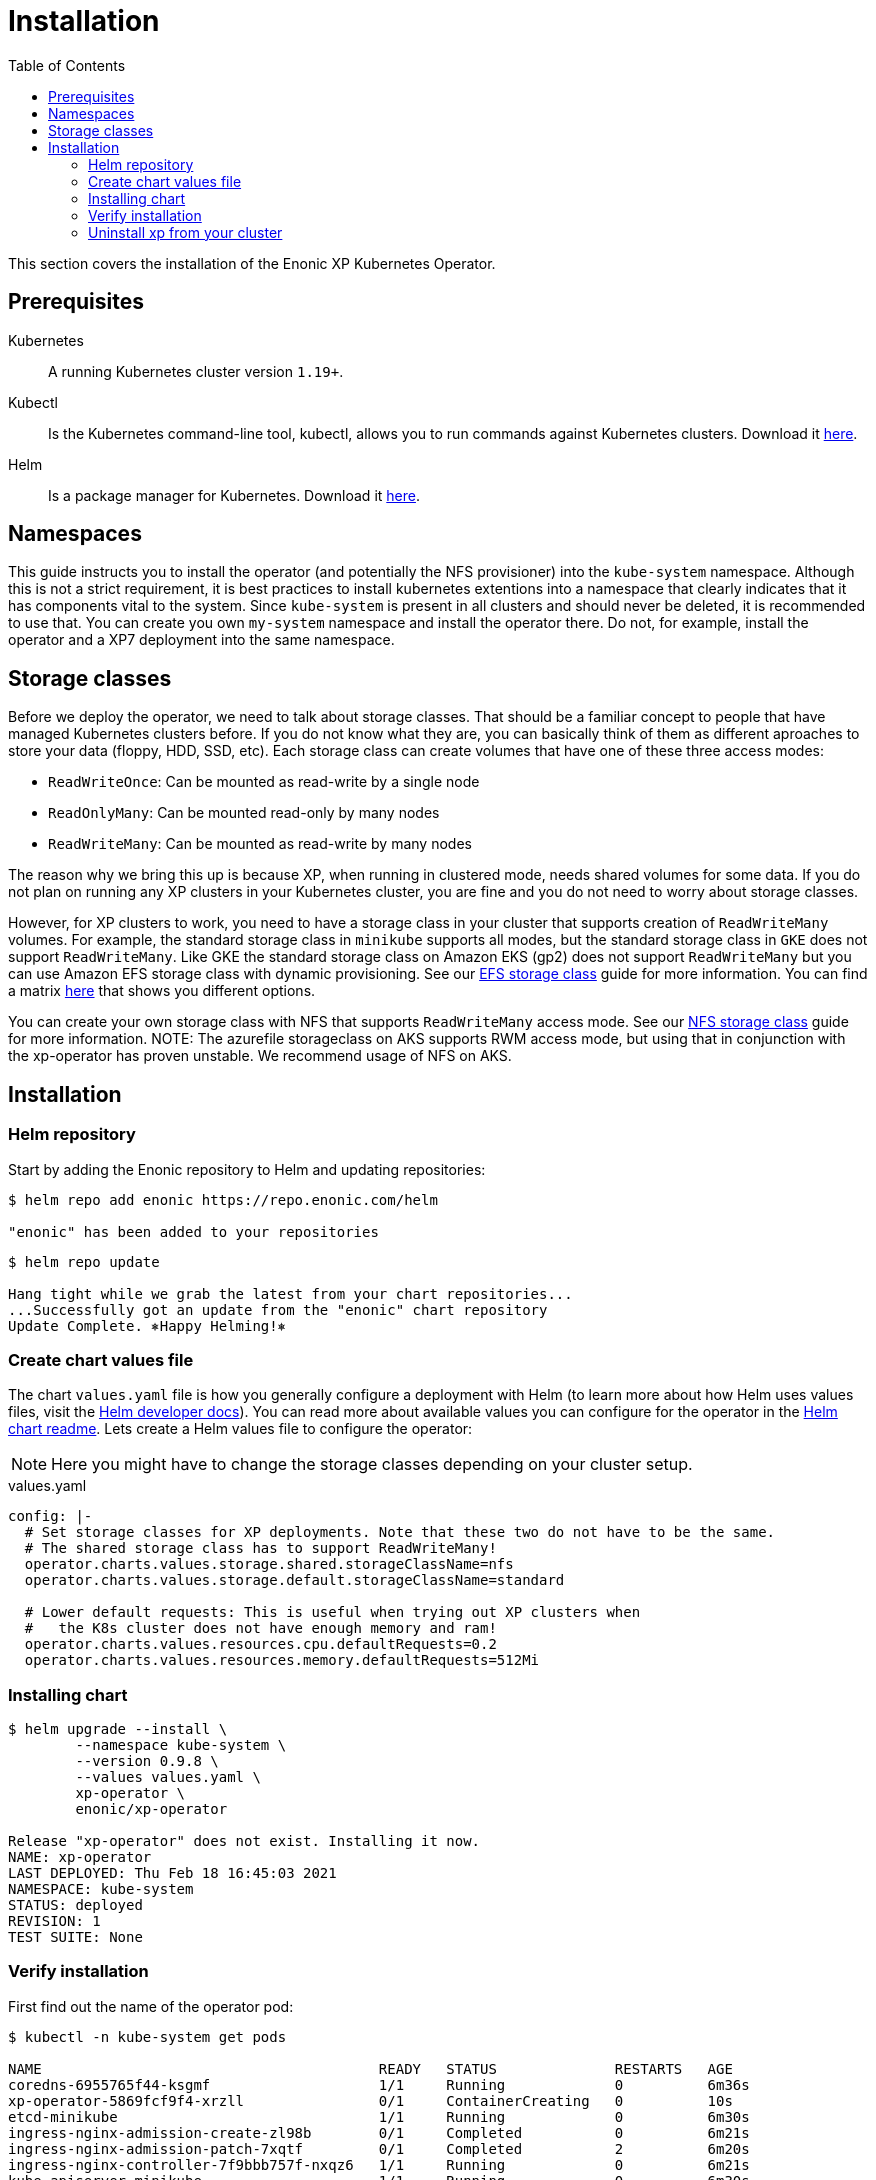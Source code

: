 = Installation
:toc: right
:imagesdir: images

This section covers the installation of the Enonic XP Kubernetes Operator.

== Prerequisites

Kubernetes:: A running Kubernetes cluster version `1.19+`.

Kubectl:: Is the Kubernetes command-line tool, kubectl, allows you to run commands against Kubernetes clusters. Download it https://kubernetes.io/docs/tasks/tools/install-kubectl/[here].

Helm:: Is a package manager for Kubernetes. Download it https://helm.sh/docs/intro/install/[here].

== Namespaces

This guide instructs you to install the operator (and potentially the NFS provisioner) into the `kube-system` namespace. Although this is not a strict requirement, it is best practices to install kubernetes extentions into a namespace that clearly indicates that it has components vital to the system. Since `kube-system` is present in all clusters and should never be deleted, it is recommended to use that. You can create you own `my-system` namespace and install the operator there. Do not, for example, install the operator and a XP7 deployment into the same namespace.

== Storage classes

Before we deploy the operator, we need to talk about storage classes. That should be a familiar concept to people that have managed Kubernetes clusters before. If you do not know what they are, you can basically think of them as different aproaches to store your data (floppy, HDD, SSD, etc). Each storage class can create volumes that have one of these three access modes:

* `ReadWriteOnce`: Can be mounted as read-write by a single node
* `ReadOnlyMany`:  Can be mounted read-only by many nodes
* `ReadWriteMany`: Can be mounted as read-write by many nodes

The reason why we bring this up is because XP, when running in clustered mode, needs shared volumes for some data. If you do not plan on running any XP clusters in your Kubernetes cluster, you are fine and you do not need to worry about storage classes.

However, for XP clusters to work, you need to have a storage class in your cluster that supports creation of `ReadWriteMany` volumes. For example, the standard storage class in `minikube` supports all modes, but the standard storage class in `GKE` does not support `ReadWriteMany`. Like GKE the standard storage class on Amazon EKS (gp2) does not support `ReadWriteMany` but you can use Amazon EFS storage class with dynamic provisioning. See our <<efs#,EFS storage class>> guide for more information. You can find a matrix https://kubernetes.io/docs/concepts/storage/persistent-volumes/#access-modes[here] that shows you different options.

You can create your own storage class with NFS that supports `ReadWriteMany` access mode. See our <<nfs#,NFS storage class>> guide for more information. 
NOTE: The azurefile storageclass on AKS supports RWM access mode, but using that in conjunction with the xp-operator has proven unstable. We recommend usage of NFS on AKS.

== Installation

=== Helm repository

Start by adding the Enonic repository to Helm and updating repositories:

[source,bash]
----
$ helm repo add enonic https://repo.enonic.com/helm

"enonic" has been added to your repositories
----

[source,bash]
----
$ helm repo update

Hang tight while we grab the latest from your chart repositories...
...Successfully got an update from the "enonic" chart repository
Update Complete. ⎈Happy Helming!⎈
----

=== Create chart values file

The chart `values.yaml` file is how you generally configure a deployment with Helm (to learn more about how Helm uses values files, visit the https://helm.sh/docs/chart_template_guide/values_files/#helm[Helm developer docs]). You can read more about available values you can configure for the operator in the https://github.com/enonic/xp-operator/tree/master/helm[Helm chart readme]. Lets create a Helm values file to configure the operator:

NOTE: Here you might have to change the storage classes depending on your cluster setup.

.values.yaml
[source,yaml]
----
config: |-
  # Set storage classes for XP deployments. Note that these two do not have to be the same.
  # The shared storage class has to support ReadWriteMany!
  operator.charts.values.storage.shared.storageClassName=nfs
  operator.charts.values.storage.default.storageClassName=standard

  # Lower default requests: This is useful when trying out XP clusters when
  #   the K8s cluster does not have enough memory and ram!
  operator.charts.values.resources.cpu.defaultRequests=0.2
  operator.charts.values.resources.memory.defaultRequests=512Mi
----

=== Installing chart

[source,bash]
----
$ helm upgrade --install \
	--namespace kube-system \
	--version 0.9.8 \
	--values values.yaml \
	xp-operator \
	enonic/xp-operator

Release "xp-operator" does not exist. Installing it now.
NAME: xp-operator
LAST DEPLOYED: Thu Feb 18 16:45:03 2021
NAMESPACE: kube-system
STATUS: deployed
REVISION: 1
TEST SUITE: None
----

=== Verify installation

First find out the name of the operator pod:

[source,bash]
----
$ kubectl -n kube-system get pods

NAME                                        READY   STATUS              RESTARTS   AGE
coredns-6955765f44-ksgmf                    1/1     Running             0          6m36s
xp-operator-5869fcf9f4-xrzll                0/1     ContainerCreating   0          10s
etcd-minikube                               1/1     Running             0          6m30s
ingress-nginx-admission-create-zl98b        0/1     Completed           0          6m21s
ingress-nginx-admission-patch-7xqtf         0/1     Completed           2          6m20s
ingress-nginx-controller-7f9bbb757f-nxqz6   1/1     Running             0          6m21s
kube-apiserver-minikube                     1/1     Running             0          6m30s
kube-controller-manager-minikube            1/1     Running             0          6m30s
kube-proxy-f4v7v                            1/1     Running             0          6m36s
kube-scheduler-minikube                     1/1     Running             0          6m30s
nfs-server-nfs-server-provisioner-0         1/1     Running             0          3m40s
storage-provisioner                         1/1     Running             0          6m50s
----

Then look at the operator logs to see if there are any errors:

[source,bash]
----
$ kubectl -n kube-system logs -f xp-operator-5869fcf9f4-xrzll

exec java -Doperator.charts.path=helm -Djava.util.logging.manager=org.jboss.logmanager.LogManager -javaagent:/opt/agent-bond/agent-bond.jar=jmx_exporter{{9779:/opt/agent-bond/jmx_exporter_config.yml}} -XX:+ExitOnOutOfMemoryError -cp . -jar /deployments/quarkus-run.jar
__  ____  __  _____   ___  __ ____  ______ 
 --/ __ \/ / / / _ | / _ \/ //_/ / / / __/ 
 -/ /_/ / /_/ / __ |/ , _/ ,< / /_/ /\ \   
--\___\_\____/_/ |_/_/|_/_/|_|\____/___/   
2021-03-05 12:26:33,130 INFO  com.eno.kub.ope.Operator - Starting api and other components
2021-03-05 12:26:33,532 INFO  io.quarkus - operator 0.16.0 on JVM (powered by Quarkus 1.12.0.Final) started in 1.978s. Listening on: https://0.0.0.0:8443
2021-03-05 12:26:33,535 INFO  io.quarkus - Profile prod activated. 
2021-03-05 12:26:33,535 INFO  io.quarkus - Installed features: [cdi, kubernetes-client, rest-client, resteasy, resteasy-jackson]
2021-03-05 12:26:43,139 INFO  com.eno.kub.ope.Operator - Starting schedules and other components
2021-03-05 12:26:43,141 INFO  com.eno.kub.ope.Operator - Adding listener 'OperatorDomainCertSync'
2021-03-05 12:26:43,147 INFO  com.eno.kub.ope.Operator - Adding listener 'OperatorIngressLabel'
2021-03-05 12:26:43,148 INFO  com.eno.kub.ope.Operator - Adding schedule 'OperatorIngressLabel' [delay: 6996, period: 60000]
2021-03-05 12:26:43,164 INFO  com.eno.kub.ope.Operator - Adding listener 'OperatorIngressCertSync'
2021-03-05 12:26:43,164 INFO  com.eno.kub.ope.Operator - Adding listener 'OperatorIngress'
2021-03-05 12:26:43,166 INFO  com.eno.kub.ope.Operator - Adding schedule 'OperatorXp7ConfigSync' [delay: 3243, period: 60000]
2021-03-05 12:26:43,169 INFO  com.eno.kub.ope.Operator - Adding listener 'OperatorXp7AppInstaller'
2021-03-05 12:26:43,169 INFO  com.eno.kub.ope.Operator - Adding schedule 'OperatorXp7AppInstaller' [delay: 4856, period: 60000]
2021-03-05 12:26:43,177 INFO  com.eno.kub.ope.Operator - Adding listener 'OperatorXp7AppStartStopper'
2021-03-05 12:26:43,178 INFO  com.eno.kub.ope.Operator - Adding schedule 'OperatorXp7AppStartStopper' [delay: 5026, period: 60000]
2021-03-05 12:26:43,179 INFO  com.eno.kub.ope.Operator - Adding schedule 'OperatorXp7AppStatus' [delay: 8770, period: 60000]
2021-03-05 12:26:43,182 INFO  com.eno.kub.ope.Operator - Adding listener 'OperatorXp7Config'
2021-03-05 12:26:43,184 INFO  com.eno.kub.ope.Operator - Adding listener 'OperatorConfigMapEvent'
2021-03-05 12:26:43,185 INFO  com.eno.kub.ope.Operator - Adding schedule 'OperatorConfigMapSync' [delay: 3679, period: 60000]
2021-03-05 12:26:43,186 INFO  com.eno.kub.ope.Operator - Adding listener 'OperatorXp7ConfigStatus'
2021-03-05 12:26:43,186 INFO  com.eno.kub.ope.Operator - Adding listener 'OperatorDeleteAnnotation'
2021-03-05 12:26:43,186 INFO  com.eno.kub.ope.Operator - Adding listener 'OperatorXp7DeploymentHelm'
2021-03-05 12:26:43,189 INFO  com.eno.kub.ope.Operator - Adding listener 'OperatorXp7DeploymentStatus'
2021-03-05 12:26:43,191 INFO  com.eno.kub.ope.Operator - Adding schedule 'OperatorXp7DeploymentStatus' [delay: 1975, period: 60000]
2021-03-05 12:26:43,200 INFO  com.eno.kub.ope.Operator - Adding listener 'OperatorXpClientCacheInvalidate'
2021-03-05 12:26:43,200 INFO  com.eno.kub.ope.Operator - Starting informers
----

=== Uninstall xp from your cluster
In case you have to re-deploy xp7 deployment and xp-operator on your cluster from scratch or if you for some reason want to delete xp from your cluster, we strongly recommend you to follow the following steps.

* Remove xp7deployment and all related resources like PVCs. If you used a separate namespace for your xp7deployment with no other k8s resource, it will be easier to delete the entire namespace. 
* Uninstall xp-operator using helm: $ helm uninstall xp-operator 
----
